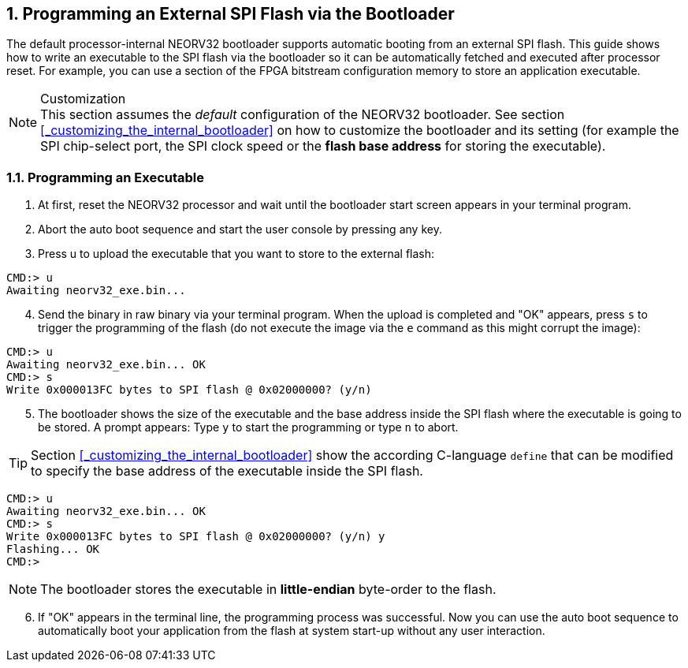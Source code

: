 <<<
:sectnums:
== Programming an External SPI Flash via the Bootloader

The default processor-internal NEORV32 bootloader supports automatic booting from an external SPI flash.
This guide shows how to write an executable to the SPI flash via the bootloader so it can be automatically
fetched and executed after processor reset. For example, you can use a section of the FPGA bitstream configuration
memory to store an application executable.

.Customization
[NOTE]
This section assumes the _default_ configuration of the NEORV32 bootloader.
See section <<_customizing_the_internal_bootloader>> on how to customize the bootloader and its setting
(for example the SPI chip-select port, the SPI clock speed or the **flash base address** for storing the executable).


:sectnums:
=== Programming an Executable

[start=1]
. At first, reset the NEORV32 processor and wait until the bootloader start screen appears in your terminal program.
. Abort the auto boot sequence and start the user console by pressing any key.
. Press u to upload the executable that you want to store to the external flash:

[source]
----
CMD:> u
Awaiting neorv32_exe.bin...
----

[start=4]
. Send the binary in raw binary via your terminal program. When the upload is completed and "OK"
appears, press `s` to trigger the programming of the flash (do not execute the image via the `e`
command as this might corrupt the image):

[source]
----
CMD:> u
Awaiting neorv32_exe.bin... OK
CMD:> s
Write 0x000013FC bytes to SPI flash @ 0x02000000? (y/n)
----

[start=5]
. The bootloader shows the size of the executable and the base address inside the SPI flash where the
executable is going to be stored. A prompt appears: Type `y` to start the programming or type `n` to
abort.

[TIP]
Section <<_customizing_the_internal_bootloader>> show the according C-language `define` that can be modified
to specify the base address of the executable inside the SPI flash.

[source]
----
CMD:> u
Awaiting neorv32_exe.bin... OK
CMD:> s
Write 0x000013FC bytes to SPI flash @ 0x02000000? (y/n) y
Flashing... OK
CMD:>
----

[NOTE]
The bootloader stores the executable in **little-endian** byte-order to the flash.

[start=6]
. If "OK" appears in the terminal line, the programming process was successful. Now you can use the
auto boot sequence to automatically boot your application from the flash at system start-up without
any user interaction.
